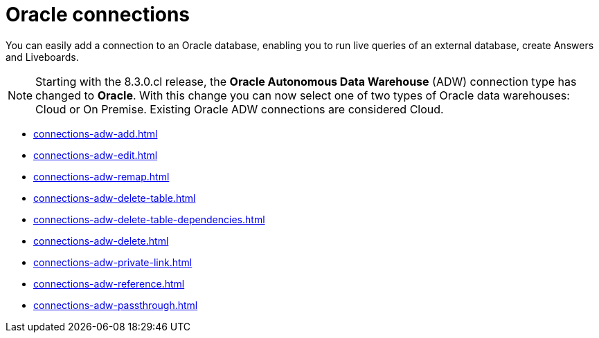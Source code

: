 = Oracle connections
:last_updated: 08/09/2021
:linkattrs:
:page-partial:
:page-layout: default-cloud
:page-aliases: /data-integrate/embrace/embrace-adw.adoc
:experimental:
:description: You can easily add a connection to an Oracle database, enabling you to run live queries of an external database, create answers and Liveboards.

You can easily add a connection to an Oracle database, enabling you to run live queries of an external database, create Answers and Liveboards.

NOTE: Starting with the 8.3.0.cl release, the *Oracle Autonomous Data Warehouse* (ADW) connection type has changed to *Oracle*. With this change you can now select one of two types of Oracle data warehouses: Cloud or On Premise. Existing Oracle ADW connections are considered Cloud.




* xref:connections-adw-add.adoc[]
* xref:connections-adw-edit.adoc[]
* xref:connections-adw-remap.adoc[]
* xref:connections-adw-delete-table.adoc[]
* xref:connections-adw-delete-table-dependencies.adoc[]
* xref:connections-adw-delete.adoc[]
* xref:connections-adw-private-link.adoc[]
* xref:connections-adw-reference.adoc[]
* xref:connections-adw-passthrough.adoc[]
